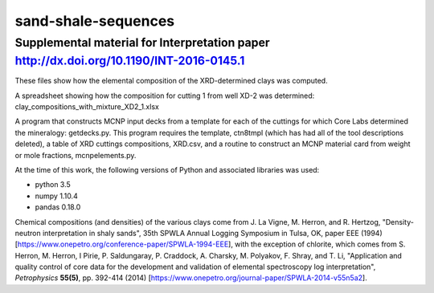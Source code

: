 sand-shale-sequences
====================

Supplemental material for Interpretation paper http://dx.doi.org/10.1190/INT-2016-0145.1
----------------------------------------------------------------------------------------

These files show how the elemental composition of the XRD-determined clays
was computed.

A spreadsheet showing how the composition for cutting 1 from well XD-2 was
determined: clay_compositions_with_mixture_XD2_1.xlsx

A program that constructs MCNP input decks from a template for each of the
cuttings for which Core Labs determined the mineralogy: getdecks.py.  This
program requires the template, ctn8tmpl (which has had all of the tool
descriptions deleted), a table of XRD cuttings compositions, XRD.csv, 
and a routine to construct an MCNP material card from weight or mole
fractions, mcnpelements.py.

At the time of this work, the following versions of Python and associated
libraries was used:

* python 3.5
* numpy 1.10.4
* pandas 0.18.0

Chemical compositions (and densities) of the various clays come from
J. La Vigne, M. Herron, and R. Hertzog, "Density-neutron interpretation in
shaly sands", 35th SPWLA Annual Logging Symposium in
Tulsa, OK, paper EEE (1994)
[https://www.onepetro.org/conference-paper/SPWLA-1994-EEE], 
with the exception of chlorite, which comes from
S. Herron, M. Herron, I Pirie, P. Saldungaray, P. Craddock, A. Charsky,
M. Polyakov, F. Shray, and T. Li, "Application and quality control of core
data for the development and validation of elemental spectroscopy log
interpretation", *Petrophysics* **55(5)**, pp. 392-414 (2014)
[https://www.onepetro.org/journal-paper/SPWLA-2014-v55n5a2].
